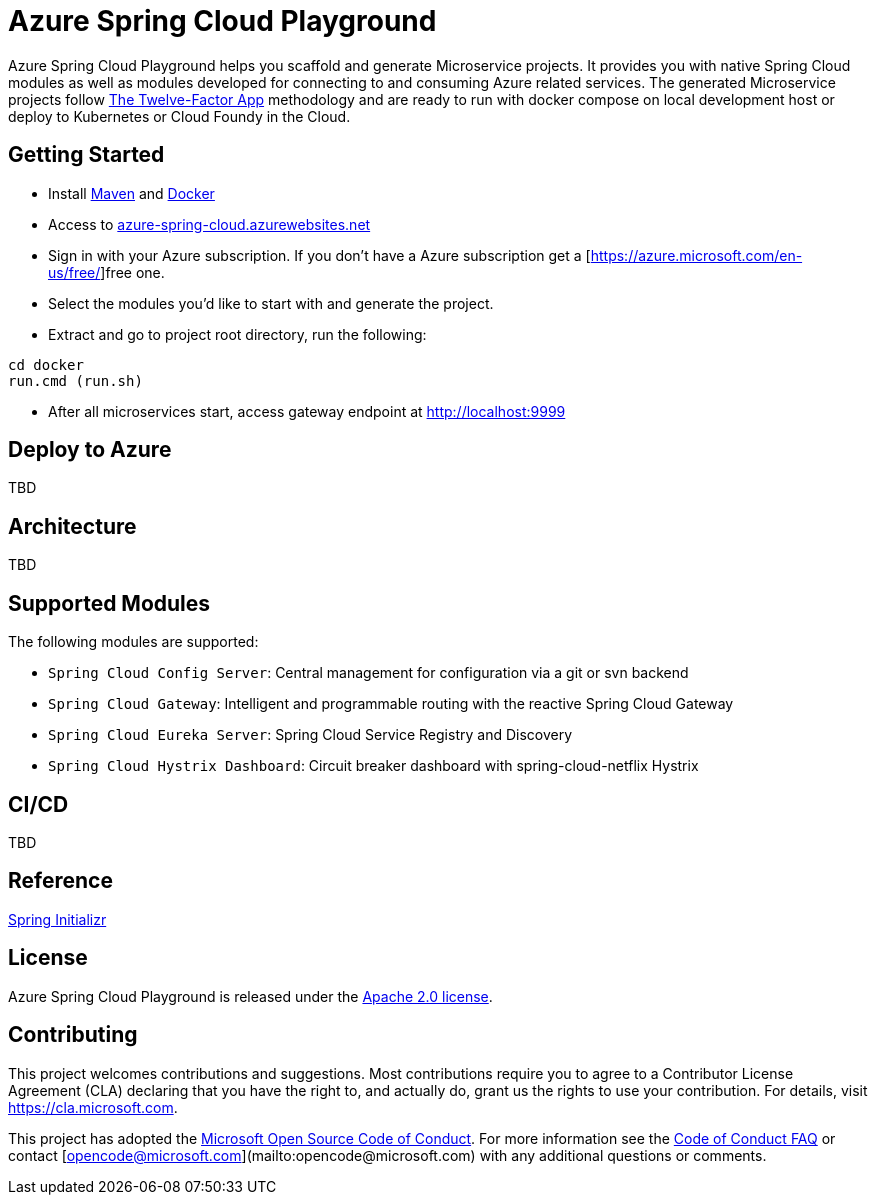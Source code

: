 = Azure Spring Cloud Playground

Azure Spring Cloud Playground helps you scaffold and generate Microservice projects.
It provides you with native Spring Cloud modules as well as modules developed for
connecting to and consuming Azure related services. The generated Microservice projects
follow https://12factor.net/[The Twelve-Factor App] methodology and are ready to run
 with docker compose on local development host or deploy to Kubernetes or Cloud Foundy in the Cloud.

== Getting Started
* Install https://maven.apache.org/install.html[Maven] and https://docs.docker.com/install/[Docker]
* Access to https://azure-spring-cloud.azurewebsites.net/[azure-spring-cloud.azurewebsites.net]
* Sign in with your Azure subscription. If you don't have a Azure subscription get a [https://azure.microsoft.com/en-us/free/]free one.
* Select the modules you'd like to start with and generate the project.
* Extract and go to project root directory, run the following:
```
cd docker
run.cmd (run.sh)
```
* After all microservices start, access gateway endpoint at http://localhost:9999

== Deploy to Azure
TBD

== Architecture
TBD

== Supported Modules
The following modules are supported:

* `Spring Cloud Config Server`: Central management for configuration via a git or svn backend
* `Spring Cloud Gateway`: Intelligent and programmable routing with the reactive Spring Cloud Gateway
* `Spring Cloud Eureka Server`: Spring Cloud Service Registry and Discovery
* `Spring Cloud Hystrix Dashboard`: Circuit breaker dashboard with spring-cloud-netflix Hystrix

== CI/CD
TBD

== Reference
https://github.com/spring-io/initializr[Spring Initializr]

== License
Azure Spring Cloud Playground is released under the
http://www.apache.org/licenses/LICENSE-2.0.html[Apache 2.0 license].

== Contributing

This project welcomes contributions and suggestions.  Most contributions require you to agree to a Contributor License Agreement (CLA) declaring that you have the right to, and actually do, grant us the rights to use your contribution. For details, visit https://cla.microsoft.com.

This project has adopted the https://opensource.microsoft.com/codeofconduct/[Microsoft Open Source Code of Conduct].
For more information see the https://opensource.microsoft.com/codeofconduct/faq/[Code of Conduct FAQ] or
contact [opencode@microsoft.com](mailto:opencode@microsoft.com) with any additional questions or comments.